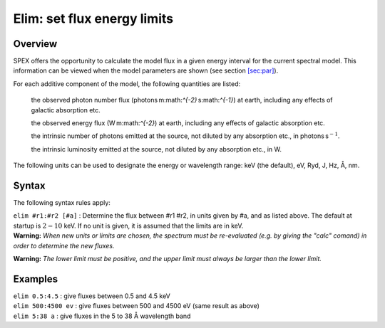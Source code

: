 .. _sec:elim:

Elim: set flux energy limits
============================

Overview
~~~~~~~~

SPEX offers the opportunity to calculate the model flux in a given
energy interval for the current spectral model. This information can be
viewed when the model parameters are shown (see
section \ `[sec:par] <#sec:par>`__).

For each additive component of the model, the following quantities are
listed:

   the observed photon number flux
   (photons m:math:`^{-2}` s:math:`^{-1}`) at earth, including any
   effects of galactic absorption etc.

   the observed energy flux (W m:math:`^{-2}`) at earth, including any
   effects of galactic absorption etc.

   the intrinsic number of photons emitted at the source, not diluted by
   any absorption etc., in photons s\ :math:`^{-1}`.

   the intrinsic luminosity emitted at the source, not diluted by any
   absorption etc., in W.

The following units can be used to designate the energy or wavelength
range: keV (the default), eV, Ryd, J, Hz, Å, nm.

Syntax
~~~~~~

The following syntax rules apply:

| ``elim #r1:#r2 [#a]`` : Determine the flux between #r1 #r2, in units
  given by #a, and as listed above. The default at startup is
  :math:`2 - 10` keV. If no unit is given, it is assumed that the limits
  are in keV.
| **Warning:** *When new units or limits are chosen, the spectrum must
  be re-evaluated (e.g. by giving the "calc" comand) in order to
  determine the new fluxes.*

**Warning:** *The lower limit must be positive, and the upper limit must
always be larger than the lower limit.*

Examples
~~~~~~~~

| ``elim 0.5:4.5`` : give fluxes between 0.5 and 4.5 keV
| ``elim 500:4500 ev`` : give fluxes between 500 and 4500 eV (same
  result as above)
| ``elim 5:38 a`` : give fluxes in the 5 to 38 Å wavelength band
